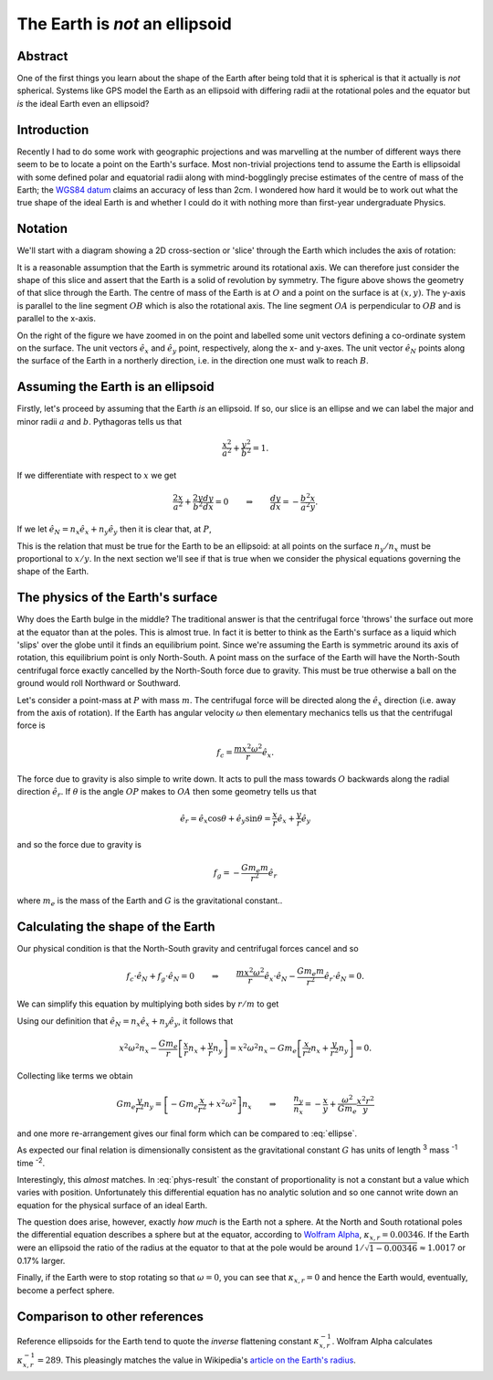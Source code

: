 The Earth is *not* an ellipsoid
===============================

Abstract
--------

One of the first things you learn about the shape of the Earth after being told that it is spherical is that it actually
is *not* spherical. Systems like GPS model the Earth as an ellipsoid with differing radii at the rotational poles and
the equator but *is* the ideal Earth even an ellipsoid?

Introduction
------------

Recently I had to do some work with geographic projections and was marvelling at the number of different ways there seem
to be to locate a point on the Earth's surface. Most non-trivial projections tend to assume the Earth is ellipsoidal
with some defined polar and equatorial radii along with mind-bogglingly precise estimates of the centre of mass of the
Earth; the `WGS84 datum <http://en.wikipedia.org/wiki/World_Geodetic_System>`_ claims an accuracy of less than 2cm. I
wondered how hard it would be to work out what the true shape of the ideal Earth is and whether I could do it with
nothing more than first-year undergraduate Physics.

Notation
--------

We'll start with a diagram showing a 2D cross-section or 'slice' through the Earth which includes the axis of rotation:

.. tikz::
    :libs: arrows, calc, intersections

    [semithick]

    %%%% CONFIGURATION %%%%

    %% Define macros for our major and minor radii
    \def\majorradius{4}
    \def\minorradius{2}

    %% The angle from the x-axis for our point
    \def\angle{35}

    %% The horizontal half-width (i.e. radius) of the zoomed in figure
    \def\zoomhalfwidth{2}

    %%%% START PLOTTING %%%%

    %% The ellipse centre, major and minor axes
    \coordinate (O) at (0, 0);
    \coordinate (A) at ($(O) + (xy polar cs:angle=0, x radius=\majorradius, y radius=\minorradius)$);
    \coordinate (B) at ($(O) + (xy polar cs:angle=90, x radius=\majorradius, y radius=\minorradius)$);

    %% Calculate the position of a point on the surface
    \coordinate (P) at ($(O) + (xy polar cs:angle=\angle, x radius=\majorradius, y radius=\minorradius)$);

    %% Get the x and y co-ordinates of P relative to O
    \draw ($(P) - (O)$); \pgfgetlastxy{\px}{\py}

    %% Calculate the angle of the ground in the zoomed figure, 0 = vertical. This uses the very differential equation
    for an ellipse derived below.
    \pgfmathsetmacro{\zoomangle}{- 90 + atan2( -pow(\majorradius,2) * \py, pow(\minorradius,2) * \px )}

    %% Label origin and intersection
    \node [below left] at (O) {$O$};
    \node [above right] at (P) {$P$};

    %% Label and draw axes
    \draw (O) -- node [below] {$a$} (A) node [right] {$A$};
    \draw (O) -- node [left] {$b$} (B) node [above] {$B$};

    %% Draw the surface (requires tikz/pgf >= 2.10)
    \draw (O) circle [x radius=\majorradius, y radius=\minorradius];

    %% Draw the lines to P from the origin and a point projected onto the x- and y-axes
    \draw (O) -- node [above left] {$r$} (P);
    \draw ($(O)!(P)!(A)$) -- node [left] {$y$} (P);
    \draw ($(O)!(P)!(B)$) -- node [above] {$x$} (P);

    %% Draw arrow indicating detail progression
    \draw [->] ($(A) + (1.2,0)$) -- node [above] {detail} ($(A) + (3,0)$);

    %% The zoom image is shifted
    \coordinate (zoomorigin) at ($(\zoomhalfwidth,0) + (A) + (3,0)$);

    \begin{scope}[shift=(zoomorigin)]

    %% Re-define the location of P and set some relative vectors
    \coordinate (P) at (0,0);
    \coordinate (ex) at (0.5*\zoomhalfwidth, 0);
    \coordinate (ey) at (0, 0.5*\zoomhalfwidth);
    \coordinate (eN) at (xy polar cs:angle=\zoomangle+90, radius=0.5*\zoomhalfwidth);
    \coordinate (er) at (xy polar cs:angle=\angle, radius=0.5*\zoomhalfwidth);

    %% Draw the surface
    \begin{scope}[color=black!50!white]
    \draw ($(P) + (xy polar cs:angle=\zoomangle+90, radius=\zoomhalfwidth)$) -- (P);
    \draw ($(P) + (xy polar cs:angle=\zoomangle-90, radius=\zoomhalfwidth)$) -- (P);
    \end{scope}

    %% Draw the co-ordinate frame
    \begin{scope}[-stealth]
    \draw (P) -- ++ (ex) node [pos=1.3] {$\hat{e}_x$};
    \draw (P) -- ++ (ey) node [pos=1.3] {$\hat{e}_y$};
    \draw (P) -- ++ (eN) node [left] {$\hat{e}_N$};
    \draw (P) -- ++ (er) node [pos=1.3] {$\hat{e}_r$};
    \end{scope}

    %% Draw P
    \fill (P) circle [radius=0.075] node [below left] {$P$};

    \end{scope}


It is a reasonable assumption that the Earth is symmetric around its rotational axis. We can therefore just consider the
shape of this slice and assert that the Earth is a solid of revolution by symmetry. The figure above shows the geometry
of that slice through the Earth. The centre of mass of the Earth is at :math:`O` and a point on the surface is at
:math:`(x, y)`. The y-axis is parallel to the line segment :math:`OB` which is also the rotational axis. The line
segment :math:`OA` is perpendicular to :math:`OB` and is parallel to the x-axis.

On the right of the figure we have zoomed in on the point and labelled some unit vectors defining a co-ordinate system
on the surface. The unit vectors :math:`\hat{e}_x` and :math:`\hat{e}_y` point, respectively, along the x- and y-axes.
The unit vector :math:`\hat{e}_N` points along the surface of the Earth in a northerly direction, i.e. in the direction
one must walk to reach :math:`B`.

Assuming the Earth is an ellipsoid
----------------------------------

Firstly, let's proceed by assuming that the Earth *is* an ellipsoid. If so, our slice is an ellipse and we can label the
major and minor radii :math:`a` and :math:`b`. Pythagoras tells us that

.. math:: \frac{x^2}{a^2} + \frac{y^2}{b^2} = 1.

If we differentiate with respect to :math:`x` we get

.. math::

    \frac{2x}{a^2} + \frac{2y}{b^2} \frac{dy}{dx} = 0
    \qquad \Rightarrow \qquad
    \frac{dy}{dx} = - \frac{b^2}{a^2} \frac{x}{y}.

If we let :math:`\hat{e}_N = n_x \hat{e}_x + n_y \hat{e}_y` then it is clear that, at :math:`P`,

.. math::
    :label: ellipse

    \frac{dy}{dx} = \frac{-n_y}{-n_x}
    \qquad \Rightarrow \qquad
    \frac{n_y}{n_x} = - \frac{b^2}{a^2} \frac{x}{y}.

This is the relation that must be true for the Earth to be an ellipsoid: at all points on the surface :math:`n_y / n_x`
must be proportional to :math:`x / y`. In the next section we'll see if that is true when we consider the physical
equations governing the shape of the Earth.

The physics of the Earth's surface
----------------------------------

Why does the Earth bulge in the middle? The traditional answer is that the centrifugal force 'throws' the surface out
more at the equator than at the poles. This is almost true. In fact it is better to think as the Earth's surface as a
liquid which 'slips' over the globe until it finds an equilibrium point. Since we're assuming the Earth is symmetric
around its axis of rotation, this equilibrium point is only North-South. A point mass on the surface of the Earth will
have the North-South centrifugal force exactly cancelled by the North-South force due to gravity. This must be true
otherwise a ball on the ground would roll Northward or Southward.

Let's consider a point-mass at :math:`P` with mass :math:`m`. The centrifugal force will be directed along the
:math:`\hat{e}_x` direction (i.e. away from the axis of rotation). If the Earth has angular velocity :math:`\omega` then
elementary mechanics tells us that the centrifugal force is

.. math:: f_c = \frac{m x^2 \omega^2}{r} \hat{e}_x.

The force due to gravity is also simple to write down. It acts to pull the mass towards :math:`O` backwards along the
radial direction :math:`\hat{e}_r`. If :math:`\theta` is the angle :math:`OP` makes to :math:`OA` then some geometry
tells us that

.. math:: \hat{e}_r = \hat{e}_x \cos \theta + \hat{e}_y \sin \theta = \frac{x}{r} \hat{e}_x + \frac{y}{r} \hat{e}_y

and so the force due to gravity is

.. math:: f_g = - \frac{G m_e m}{r^2} \hat{e}_r

where :math:`m_e` is the mass of the Earth and :math:`G` is the gravitational constant..

Calculating the shape of the Earth
----------------------------------

Our physical condition is that the North-South gravity and centrifugal forces cancel and so

.. math::

    f_c \cdot \hat{e}_N + f_g \cdot \hat{e}_N = 0
    \qquad \Rightarrow \qquad
    \frac{m x^2 \omega^2}{r} \hat{e}_x \cdot \hat{e}_N -
    \frac{G m_e m}{r^2} \hat{e}_r \cdot \hat{e}_N
    = 0.

We can simplify this equation by multiplying both sides by :math:`r/m` to get

.. math:: 
    :label: phys-cond

    {x^2 \omega^2} \hat{e}_x \; \cdot \hat{e}_N -
    \frac{G m_e }{r} \hat{e}_r \; \cdot \hat{e}_N
    = 0.

Using our definition that :math:`\hat{e}_N = n_x \hat{e}_x + n_y \hat{e}_y`, it follows that

.. math:: 

    {x^2 \omega^2} n_x - \frac{G m_e }{r} \left[ \frac{x}{r} n_x + \frac{y}{r} n_y \right]
    = {x^2 \omega^2} n_x - G m_e \left[ \frac{x}{r^2} n_x + \frac{y}{r^2} n_y \right]
    = 0.

Collecting like terms we obtain

.. math::
    G m_e \frac{y}{r^2} n_y = \left[ - Gm_e \frac{x}{r^2} + x^2 \omega^2 \right] n_x
    \qquad \Rightarrow \qquad
    \frac{n_y}{n_x} = - \frac{x}{y} + \frac{\omega^2}{G m_e} \frac{x^2 r^2}{y}

and one more re-arrangement gives our final form which can be compared to :eq:`ellipse`.

.. math::
    :label: phys-result

    \frac{n_y}{n_x}
    = - \left[ 1 - \frac{\omega^2}{G m_e} x r^2 \right] \frac{x}{y}
    = - [ 1 - \kappa_{x,r} ] \frac{x}{y},
    \qquad\qquad
    \kappa_{x,r} = \frac{\omega^2}{G m_e} x r^2.

As expected our final relation is dimensionally consistent as the gravitational constant :math:`G` has units of length
:superscript:`3` mass :superscript:`-1` time :superscript:`-2`.

Interestingly, this *almost* matches. In :eq:`phys-result` the constant of proportionality is not a constant but a value
which varies with position. Unfortunately this differential equation has no analytic solution and so one cannot write
down an equation for the physical surface of an ideal Earth.

The question does arise, however, exactly *how much* is the Earth not a sphere. At the North and South rotational poles
the differential equation describes a sphere but at the equator, according to `Wolfram Alpha`_, :math:`\kappa_{x,r} =
0.00346`. If the Earth were an ellipsoid the ratio of the radius at the equator to that at the pole would be
around :math:`1 / \sqrt{1 - 0.00346} \approx 1.0017` or 0.17% larger.

Finally, if the Earth were to stop rotating so that :math:`\omega = 0`, you can see that :math:`\kappa_{x,r} = 0` and
hence the Earth would, eventually, become a perfect sphere.

Comparison to other references
------------------------------

Reference ellipsoids for the Earth tend to quote the *inverse* flattening constant :math:`\kappa_{x,r}^{-1}`. Wolfram
Alpha calculates :math:`\kappa_{x,r}^{-1} = 289`. This pleasingly matches the value in Wikipedia's `article on the
Earth's radius <http://en.wikipedia.org/wiki/Earth_radius>`_.

.. _`Wolfram Alpha`: http://www.wolframalpha.com/input/?i=%28equatorial+radius+of+earth+^+3%29+*+%28angular+velocity+of+earth%29^2+%2F+%28gravitational+constant+*+mass+of+the+Earth%29
